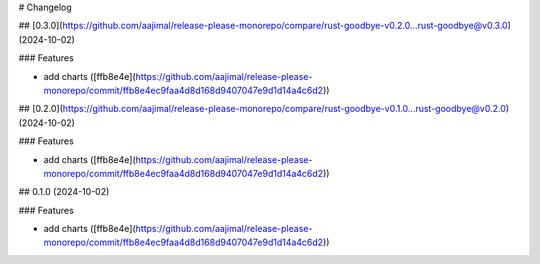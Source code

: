 # Changelog

## [0.3.0](https://github.com/aajimal/release-please-monorepo/compare/rust-goodbye-v0.2.0...rust-goodbye@v0.3.0) (2024-10-02)


### Features

* add charts ([ffb8e4e](https://github.com/aajimal/release-please-monorepo/commit/ffb8e4ec9faa4d8d168d9407047e9d1d14a4c6d2))

## [0.2.0](https://github.com/aajimal/release-please-monorepo/compare/rust-goodbye-v0.1.0...rust-goodbye@v0.2.0) (2024-10-02)


### Features

* add charts ([ffb8e4e](https://github.com/aajimal/release-please-monorepo/commit/ffb8e4ec9faa4d8d168d9407047e9d1d14a4c6d2))

## 0.1.0 (2024-10-02)


### Features

* add charts ([ffb8e4e](https://github.com/aajimal/release-please-monorepo/commit/ffb8e4ec9faa4d8d168d9407047e9d1d14a4c6d2))
